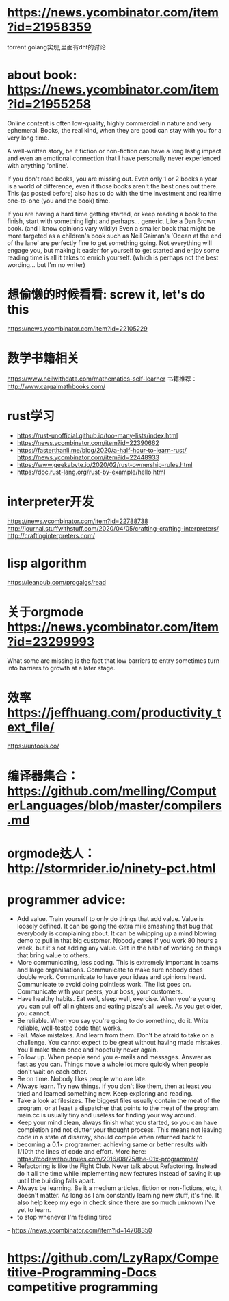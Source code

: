 * https://news.ycombinator.com/item?id=21958359
  torrent golang实现,里面有dht的讨论
* about book: https://news.ycombinator.com/item?id=21955258
Online content is often low-quality, highly commercial in nature and very ephemeral. Books, the real kind, when they are good can stay with you for a very long time.

A well-written story, be it fiction or non-fiction can have a long lastig impact and even an emotional connection that I have personally never experienced with anything 'online'.

If you don't read books, you are missing out. Even only 1 or 2 books a year is a world of difference, even if those books aren't the best ones out there. This (as posted before) also has to do with the time investment and realtime one-to-one (you and the book) time.

If you are having a hard time getting started, or keep reading a book to the finish, start with something light and perhaps... generic. Like a Dan Brown book. (and I know opinions vary wildly) Even a smaller book that might be more targeted as a children's book such as Neil Gaiman's 'Ocean at the end of the lane' are perfectly fine to get something going. Not everything will engage you, but making it easier for yourself to get started and enjoy some reading time is all it takes to enrich yourself. (which is perhaps not the best wording... but I'm no writer)
* 想偷懒的时候看看: screw it, let's do this
  https://news.ycombinator.com/item?id=22105229
* 数学书籍相关
https://www.neilwithdata.com/mathematics-self-learner
书籍推荐： http://www.cargalmathbooks.com/
* rust学习
+ https://rust-unofficial.github.io/too-many-lists/index.html
+ https://news.ycombinator.com/item?id=22390662
+ https://fasterthanli.me/blog/2020/a-half-hour-to-learn-rust/ https://news.ycombinator.com/item?id=22448933
+ https://www.geekabyte.io/2020/02/rust-ownership-rules.html
+ https://doc.rust-lang.org/rust-by-example/hello.html
* interpreter开发
https://news.ycombinator.com/item?id=22788738
http://journal.stuffwithstuff.com/2020/04/05/crafting-crafting-interpreters/
http://craftinginterpreters.com/
* lisp algorithm
  https://leanpub.com/progalgs/read
* 关于orgmode https://news.ycombinator.com/item?id=23299993
What some are missing is the fact that low barriers to entry sometimes turn into barriers to growth at a later stage.
* 效率 https://jeffhuang.com/productivity_text_file/
  https://untools.co/
* 编译器集合： https://github.com/melling/ComputerLanguages/blob/master/compilers.md
* orgmode达人： http://stormrider.io/ninety-pct.html
* programmer advice:
+ Add value. Train yourself to only do things that add value. Value is loosely defined. It can be going the extra mile smashing that bug that everybody is complaining about. It can be whipping up a mind blowing demo to pull in that big customer. Nobody cares if you work 80 hours a week, but it's not adding any value. Get in the habit of working on things that bring value to others.
+ More communicating, less coding. This is extremely important in teams and large organisations. Communicate to make sure nobody does double work. Communicate to have your ideas and opinions heard. Communicate to avoid doing pointless work. The list goes on. Communicate with your peers, your boss, your customers.
+ Have healthy habits. Eat well, sleep well, exercise. When you're young you can pull off all nighters and eating pizza's all week. As you get older, you cannot.
+ Be reliable. When you say you're going to do something, do it. Write reliable, well-tested code that works.
+ Fail. Make mistakes. And learn from them. Don't be afraid to take on a challenge. You cannot expect to be great without having made mistakes. You'll make them once and hopefully never again.
+ Follow up. When people send you e-mails and messages. Answer as fast as you can. Things move a whole lot more quickly when people don't wait on each other.
+ Be on time. Nobody likes people who are late.
+ Always learn. Try new things. If you don't like them, then at least you tried and learned something new. Keep exploring and reading.
+ Take a look at filesizes. The biggest files usually contain the meat of the program, or at least a dispatcher that points to the meat of the program. main.cc is usually tiny and useless for finding your way around.
+ Keep your mind clean, always finish what you started, so you can have completion and not clutter your thought process. This means not leaving code in a state of disarray, should compile when returned back to
+ becoming a 0.1× programmer: achieving same or better results with 1/10th the lines of code and effort. More here: https://codewithoutrules.com/2016/08/25/the-01x-programmer/
+ Refactoring is like the Fight Club. Never talk about Refactoring. Instead do it all the time while implementing new features instead of saving it up until the building falls apart.
+ Always be learning. Be it a medium articles, fiction or non-fictions, etc, it doesn't matter. As long as I am constantly learning new stuff, it's fine. It also help keep my ego in check since there are so much unknown I've yet to learn.
+ to stop whenever I'm feeling tired

-- https://news.ycombinator.com/item?id=14708350
* https://github.com/LzyRapx/Competitive-Programming-Docs competitive programming
